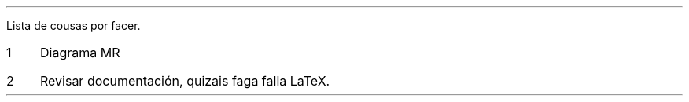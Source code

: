 .nr step 1 1
Lista de cousas por facer.
.IP \n[step] 3
Diagrama MR
.IP \n+[step]
Revisar documentación, quizais faga falla LaTeX.
